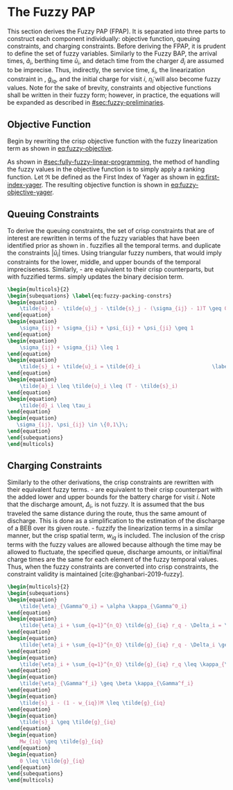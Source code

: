 * The Fuzzy PAP
:PROPERTIES:
:CUSTOM_ID: sec:the-fuzzy-pap
:END:
This section derives the Fuzzy PAP (FPAP). It is separated into three parts to construct each component individually:
objective function, queuing constraints, and charging constraints. Before deriving the FPAP, it is prudent to define the
set of fuzzy variables. Similarly to the Fuzzy BAP, the arrival times, $\tilde{a}_i$, berthing time $\tilde{u}_i$, and
detach time from the charger $\tilde{d}_i$ are assumed to be imprecise. Thus, indirectly, the service time,
$\tilde{s}_i$, the linearization constraint in \ref{eq:slack_gain}, $\tilde{g}_{iq}$, and the initial charge for visit
$i$, $\tilde{\eta}_i$ will also become fuzzy values. Note for the sake of brevity, constraints and objective functions
shall be written in their fuzzy form; however, in practice, the equations will be expanded as described in
[[#sec:fuzzy-preliminaries]].

** Objective Function
Begin by rewriting the crisp objective function with the fuzzy linearization term as shown in [[eq:fuzzy-objective]].

#+name: eq:fuzzy-objective
\begin{equation}
\text{min } \sum_{i=1}^{n_I} \sum_{q=1}^{n_Q} \Big( w_{iq} m_q + \tilde{g}_{iq} \epsilon_{q} \Big)
\end{equation}

As shown in [[#sec:fully-fuzzy-linear-programming]], the method of handling the fuzzy values in the objective function is to
simply apply a ranking function. Let $\mathfrak{R}$ be defined as the First Index of Yager as shown in [[eq:first-index-yager]].
The resulting objective function is shown in [[eq:fuzzy-objective-yager]].

#+name: eq:fuzzy-objective-yager
\begin{equation}
\text{min } \sum_{i=1}^{n_I} \sum_{q=1}^{n_Q} \Big( w_{iq} m_q + \mathfrak{R}(g_{iq}) \epsilon_{q} \Big)
\end{equation}

** Queuing Constraints
To derive the queuing constraints, the set of crisp constraints that are of interest are rewritten in terms of the fuzzy
variables that have been identified prior as shown in \ref{eq:fuzzy-packing-constrs}. \ref{subeq:fp_m_time} fuzzifies all the
temporal terms. \ref{subeq:fp_m_valid_pos} and \ref{subeq:fp_m_sigma} duplicate the constraints $|\tilde{u}_i|$ times.
Using triangular fuzzy numbers, that would imply constraints for the lower, middle, and upper bounds of the temporal
impreciseness. Similarly, \ref{subeq:fp_m_detach}-\ref{subeq:fp_m_valid_depart} are equivalent to their crisp
counterparts, but with fuzzified terms. \ref{subeq:fp_binaryspace} simply updates the binary decision term.

#+begin_src latex
\begin{multicols}{2}
\begin{subequations} \label{eq:fuzzy-packing-constrs}
\begin{equation}
    \tilde{u}_i - \tilde{u}_j - \tilde{s}_j - (\sigma_{ij} - 1)T \geq 0 \label{subeq:fp_m_time}         \\
\end{equation}
\begin{equation}
    \sigma_{ij} + \sigma_{ji} + \psi_{ij} + \psi_{ji} \geq 1                     \label{subeq:fp_m_valid_pos}    \\
\end{equation}
\begin{equation}
    \sigma_{ij} + \sigma_{ji} \leq 1                                       \label{subeq:fp_m_sigma}        \\
\end{equation}
\begin{equation}
    \tilde{s}_i + \tilde{u}_i = \tilde{d}_i                       \label{subeq:fp_m_detach}       \\
\end{equation}
\begin{equation}
    \tilde{a}_i \leq \tilde{u}_i \leq (T - \tilde{s}_i)                 \label{subeq:fp_m_valid_starts} \\
\end{equation}
\begin{equation}
    \tilde{d}_i \leq \tau_i                                             \label{subeq:fp_m_valid_depart} \\
\end{equation}
\begin{equation}
   \sigma_{ij}, \psi_{ij} \in \{0,1\}\;                                   \label{subeq:fp_binaryspace}        \\
\end{equation}
\end{subequations}
\end{multicols}
#+end_src

** Charging Constraints
# TODO: Get info about partially fuzzy linear programs
Similarly to the other derivations, the crisp constraints are rewritten with their equivalent fuzzy terms.
\ref{subeq:fp_init_charge}-\ref{subeq:fp_final_charge} are equivalent to their crisp counterpart with the added lower
and upper bounds for the battery charge for visit $i$. Note that the discharge amount, $\Delta_i$, is not fuzzy. It is
assumed that the bus traveled the same distance during the route, thus the same amount of discharge. This is done as a
simplification to the estimation of the discharge of a BEB over its given route.
\ref{subeq:fp_gpgret}-\ref{subeq:fp_gwles} fuzzify the linearization terms in a similar manner, but the crisp spatial
term, $w_{iq}$ is included. The inclusion of the crisp terms with the fuzzy values are allowed because although the time
may be allowed to fluctuate, the specified queue, discharge amounts, or initial/final charge times are the same for each
element of the fuzzy temporal values. Thus, when the fuzzy constraints are converted into crisp constraints, the
constraint validity is maintained [cite:@ghanbari-2019-fuzzy].

#+begin_src latex
\begin{multicols}{2}
\begin{subequations}                                                       \label{eq:fuzzy-dyn-constrs}
\begin{equation}
    \tilde{\eta}_{\Gamma^0_i} = \alpha \kappa_{\Gamma^0_i}                                        \label{subeq:fp_init_charge}    \\
\end{equation}
\begin{equation}
    \tilde{\eta}_i + \sum_{q=1}^{n_Q} \tilde{g}_{iq} r_q - \Delta_i = \tilde{\eta}_{\gamma_i} \label{subeq:fp_next_charge}    \\
\end{equation}
\begin{equation}
    \tilde{\eta}_i + \sum_{q=1}^{n_Q} \tilde{g}_{iq} r_q - \Delta_i \geq \nu \kappa_{\Gamma_i}       \label{subeq:fp_min_charge}     \\
\end{equation}
\begin{equation}
    \tilde{\eta}_i + \sum_{q=1}^{n_Q} \tilde{g}_{iq} r_q \leq \kappa_{\Gamma_i}               \label{subeq:fp_max_charge}     \\
\end{equation}
\begin{equation}
    \tilde{\eta}_{\Gamma^f_i} \geq \beta \kappa_{\Gamma^f_i}                                        \label{subeq:fp_final_charge}   \\
\end{equation}
\begin{equation}
    \tilde{s}_i - (1 - w_{iq})M \leq \tilde{g}_{iq}                           \label{subeq:fp_gpgret}         \\
\end{equation}
\begin{equation}
    \tilde{s}_i \geq \tilde{g}_{iq}                                           \label{subeq:fp_gples}          \\
\end{equation}
\begin{equation}
    Mw_{iq} \geq \tilde{g}_{iq}                                               \label{subeq:fp_gwgret}         \\
\end{equation}
\begin{equation}
    0 \leq \tilde{g}_{iq}                                                     \label{subeq:fp_gwles}          \\
\end{equation}
\end{subequations}
\end{multicols}
#+end_src
